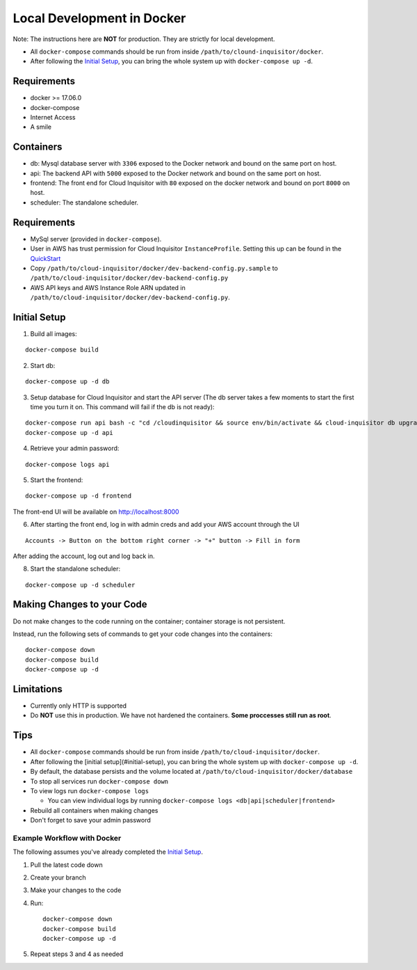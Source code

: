 ###########################
Local Development in Docker
###########################

Note: The instructions here are **NOT** for production. They are strictly for local development.

* All ``docker-compose`` commands should be run from inside ``/path/to/clound-inquisitor/docker``.
* After following the `Initial Setup`_, you can bring the whole system up with ``docker-compose up -d``. 

============
Requirements
============
* docker >= 17.06.0
* docker-compose 
* Internet Access
* A smile

==========
Containers
==========
* db: Mysql database server with ``3306`` exposed to the Docker network and bound on the same port on host.
* api: The backend API with ``5000`` exposed to the Docker network and bound on the same port on host.
* frontend: The front end for Cloud Inquisitor with ``80`` exposed on the docker network and bound on port ``8000`` on host.
* scheduler: The standalone scheduler.

============
Requirements
============

* MySql server (provided in ``docker-compose``).
* User in AWS has trust permission for Cloud Inquisitor ``InstanceProfile``. Setting this up can be found in the `QuickStart <./../quickstart.rst>`_
* Copy ``/path/to/cloud-inquisitor/docker/dev-backend-config.py.sample`` to ``/path/to/cloud-inquisitor/docker/dev-backend-config.py``
* AWS API keys and AWS Instance Role ARN updated in ``/path/to/cloud-inquisitor/docker/dev-backend-config.py``.

=============
Initial Setup
=============
1. Build all images: 

::

    docker-compose build

2. Start db:

::

    docker-compose up -d db

3. Setup database for Cloud Inquisitor and start the API server (The db server takes a few moments to start the first time you turn it on.  This command will fail if the db is not ready):

::

    docker-compose run api bash -c "cd /cloudinquisitor && source env/bin/activate && cloud-inquisitor db upgrade && cloud-inquisitor setup --headless"
    docker-compose up -d api

4. Retrieve your admin password:

::

    docker-compose logs api

5. Start the frontend: 

::

    docker-compose up -d frontend

The front-end UI will be available on http://localhost:8000

6. After starting the front end, log in with admin creds and add your AWS account through the UI

::

    Accounts -> Button on the bottom right corner -> "+" button -> Fill in form

After adding the account, log out and log back in.

8. Start the standalone scheduler:

::

    docker-compose up -d scheduler

===========================
Making Changes to your Code
===========================

Do not make changes to the code running on the container; container storage is not persistent. 

Instead, run the following sets of commands to get your code changes into the containers:

::

    docker-compose down
    docker-compose build
    docker-compose up -d
        
===========
Limitations
===========

* Currently only HTTP is supported
* Do **NOT** use this in production. We have not hardened the containers. **Some proccesses still run as root**.
        
====
Tips
====

* All ``docker-compose`` commands should be run from inside ``/path/to/cloud-inquisitor/docker``.
* After following the [initial setup](#initial-setup), you can bring the whole system up with ``docker-compose up -d``. 
* By default, the database persists and the volume located at ``/path/to/cloud-inquisitor/docker/database``
* To stop all services run ``docker-compose down``
* To view logs run ``docker-compose logs``

  * You can view individual logs by running ``docker-compose logs <db|api|scheduler|frontend>``

* Rebuild all containers when making changes
* Don't forget to save your admin password

----------------------------
Example Workflow with Docker
----------------------------

The following assumes you've already completed the `Initial Setup`_.

1. Pull the latest code down
2. Create your branch
3. Make your changes to the code
4. Run::

    docker-compose down
    docker-compose build
    docker-compose up -d

5. Repeat steps 3 and 4 as needed
